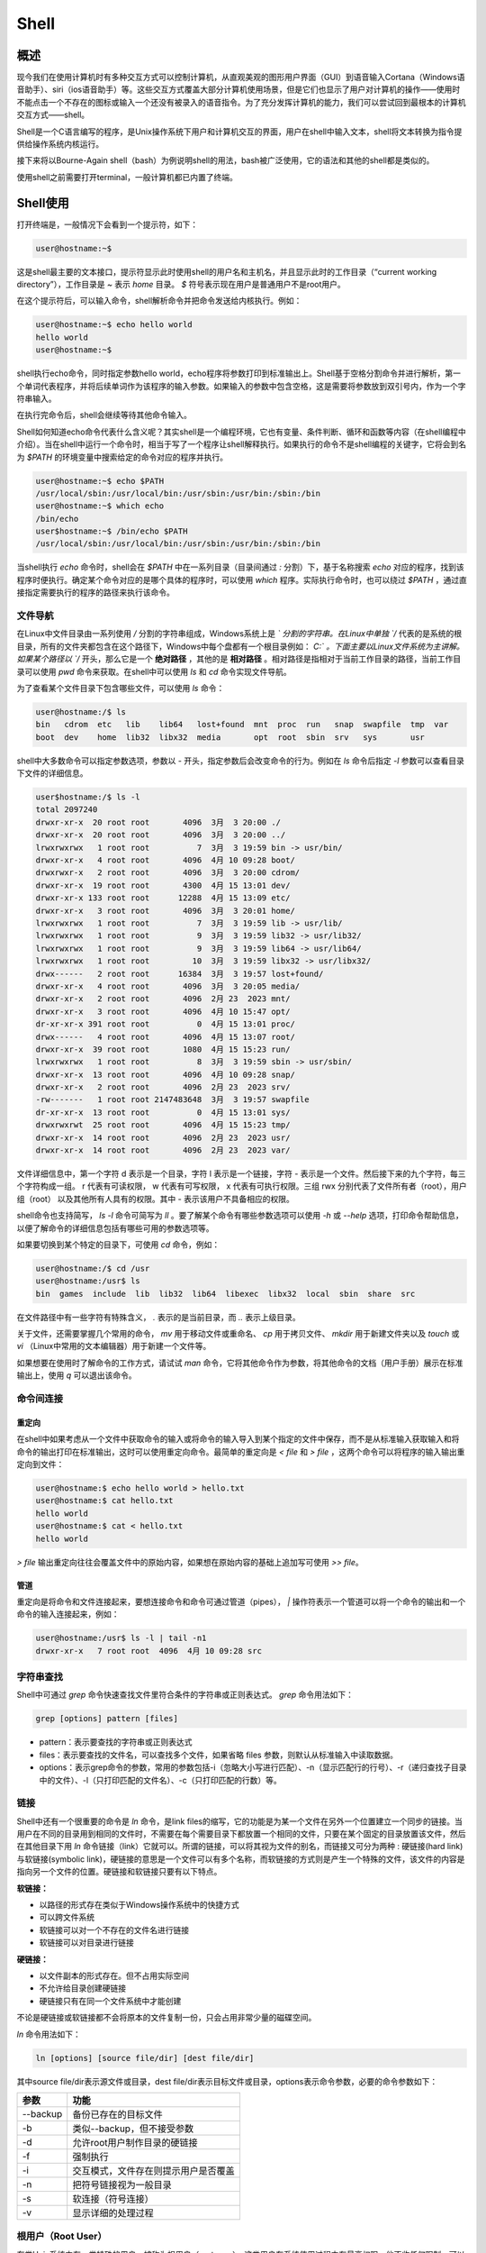 ==========
Shell
==========

概述
==========
现今我们在使用计算机时有多种交互方式可以控制计算机，从直观美观的图形用户界面（GUI）到语音输入Cortana（Windows语音助手）、siri（ios语音助手）等。这些交互方式覆盖大部分计算机使用场景，但是它们也显示了用户对计算机的操作——使用时不能点击一个不存在的图标或输入一个还没有被录入的语音指令。为了充分发挥计算机的能力，我们可以尝试回到最根本的计算机交互方式——shell。

Shell是一个C语言编写的程序，是Unix操作系统下用户和计算机交互的界面，用户在shell中输入文本，shell将文本转换为指令提供给操作系统内核运行。

接下来将以Bourne-Again shell（bash）为例说明shell的用法，bash被广泛使用，它的语法和其他的shell都是类似的。

.. TODO：terminal tty console shell kernel比较

使用shell之前需要打开terminal，一般计算机都已内置了终端。

Shell使用
============
打开终端是，一般情况下会看到一个提示符，如下：

.. code-block:: bash

  user@hostname:~$

这是shell最主要的文本接口，提示符显示此时使用shell的用户名和主机名，并且显示此时的工作目录（“current working directory”），工作目录是 `~` 表示 `home` 目录。 `$` 符号表示现在用户是普通用户不是root用户。

在这个提示符后，可以输入命令，shell解析命令并把命令发送给内核执行。例如：

.. code-block:: bash

  user@hostname:~$ echo hello world
  hello world
  user@hostname:~$

shell执行echo命令，同时指定参数hello world，echo程序将参数打印到标准输出上。Shell基于空格分割命令并进行解析，第一个单词代表程序，并将后续单词作为该程序的输入参数。如果输入的参数中包含空格，这是需要将参数放到双引号内，作为一个字符串输入。

在执行完命令后，shell会继续等待其他命令输入。

Shell如何知道echo命令代表什么含义呢？其实shell是一个编程环境，它也有变量、条件判断、循环和函数等内容（在shell编程中介绍）。当在shell中运行一个命令时，相当于写了一个程序让shell解释执行。如果执行的命令不是shell编程的关键字，它将会到名为 `$PATH` 的环境变量中搜索给定的命令对应的程序并执行。

.. code-block:: bash

  user@hostname:~$ echo $PATH
  /usr/local/sbin:/usr/local/bin:/usr/sbin:/usr/bin:/sbin:/bin
  user@hostname:~$ which echo
  /bin/echo
  user$hostname:~$ /bin/echo $PATH
  /usr/local/sbin:/usr/local/bin:/usr/sbin:/usr/bin:/sbin:/bin

当shell执行 `echo` 命令时，shell会在 `$PATH` 中在一系列目录（目录间通过 `:` 分割）下，基于名称搜索 `echo` 对应的程序，找到该程序时便执行。确定某个命令对应的是哪个具体的程序时，可以使用 `which` 程序。实际执行命令时，也可以绕过 `$PATH` ，通过直接指定需要执行的程序的路径来执行该命令。

文件导航
------------
在Linux中文件目录由一系列使用 `/` 分割的字符串组成，Windows系统上是 `\` 分割的字符串。在Linux中单独 `/` 代表的是系统的根目录，所有的文件夹都包含在这个路径下，Windows中每个盘都有一个根目录例如： `C:\` 。下面主要以Linux文件系统为主讲解。如果某个路径以 `/` 开头，那么它是一个 **绝对路径** ，其他的是 **相对路径** 。相对路径是指相对于当前工作目录的路径，当前工作目录可以使用 `pwd` 命令来获取。在shell中可以使用 `ls` 和 `cd` 命令实现文件导航。

为了查看某个文件目录下包含哪些文件，可以使用 `ls` 命令：

.. code-block:: bash

  user@hostname:/$ ls
  bin   cdrom  etc   lib    lib64   lost+found  mnt  proc  run   snap  swapfile  tmp  var
  boot  dev    home  lib32  libx32  media       opt  root  sbin  srv   sys       usr

shell中大多数命令可以指定参数选项，参数以 `-` 开头，指定参数后会改变命令的行为。例如在 `ls` 命令后指定 `-l` 参数可以查看目录下文件的详细信息。

.. code-block:: bash

  user$hostname:/$ ls -l
  total 2097240
  drwxr-xr-x  20 root root       4096  3月  3 20:00 ./
  drwxr-xr-x  20 root root       4096  3月  3 20:00 ../
  lrwxrwxrwx   1 root root          7  3月  3 19:59 bin -> usr/bin/
  drwxr-xr-x   4 root root       4096  4月 10 09:28 boot/
  drwxrwxr-x   2 root root       4096  3月  3 20:00 cdrom/
  drwxr-xr-x  19 root root       4300  4月 15 13:01 dev/
  drwxr-xr-x 133 root root      12288  4月 15 13:09 etc/
  drwxr-xr-x   3 root root       4096  3月  3 20:01 home/
  lrwxrwxrwx   1 root root          7  3月  3 19:59 lib -> usr/lib/
  lrwxrwxrwx   1 root root          9  3月  3 19:59 lib32 -> usr/lib32/
  lrwxrwxrwx   1 root root          9  3月  3 19:59 lib64 -> usr/lib64/
  lrwxrwxrwx   1 root root         10  3月  3 19:59 libx32 -> usr/libx32/
  drwx------   2 root root      16384  3月  3 19:57 lost+found/
  drwxr-xr-x   4 root root       4096  3月  3 20:05 media/
  drwxr-xr-x   2 root root       4096  2月 23  2023 mnt/
  drwxr-xr-x   3 root root       4096  4月 10 15:47 opt/
  dr-xr-xr-x 391 root root          0  4月 15 13:01 proc/
  drwx------   4 root root       4096  4月 15 13:07 root/
  drwxr-xr-x  39 root root       1080  4月 15 15:23 run/
  lrwxrwxrwx   1 root root          8  3月  3 19:59 sbin -> usr/sbin/
  drwxr-xr-x  13 root root       4096  4月 10 09:28 snap/
  drwxr-xr-x   2 root root       4096  2月 23  2023 srv/
  -rw-------   1 root root 2147483648  3月  3 19:57 swapfile
  dr-xr-xr-x  13 root root          0  4月 15 13:01 sys/
  drwxrwxrwt  25 root root       4096  4月 15 15:23 tmp/
  drwxr-xr-x  14 root root       4096  2月 23  2023 usr/
  drwxr-xr-x  14 root root       4096  2月 23  2023 var/

文件详细信息中，第一个字符 d 表示是一个目录，字符 l 表示是一个链接，字符 - 表示是一个文件。然后接下来的九个字符，每三个字符构成一组。 r 代表有可读权限， w 代表有可写权限， x 代表有可执行权限。三组 rwx 分别代表了文件所有者（root），用户组（root） 以及其他所有人具有的权限。其中 - 表示该用户不具备相应的权限。

shell命令也支持简写， `ls -l` 命令可简写为 `ll` 。要了解某个命令有哪些参数选项可以使用 `-h` 或 `--help` 选项，打印命令帮助信息，以便了解命令的详细信息包括有哪些可用的参数选项等。

如果要切换到某个特定的目录下，可使用 `cd` 命令，例如：

.. code-block:: bash

  user@hostname:/$ cd /usr
  user@hostname:/usr$ ls
  bin  games  include  lib  lib32  lib64  libexec  libx32  local  sbin  share  src

在文件路径中有一些字符有特殊含义， `.` 表示的是当前目录，而 `..` 表示上级目录。

关于文件，还需要掌握几个常用的命令， `mv` 用于移动文件或重命名、 `cp` 用于拷贝文件、 `mkdir` 用于新建文件夹以及 `touch` 或 `vi` （Linux中常用的文本编辑器）用于新建一个文件等。

如果想要在使用时了解命令的工作方式，请试试 `man` 命令，它将其他命令作为参数，将其他命令的文档（用户手册）展示在标准输出上，使用 `q` 可以退出该命令。

命令间连接
-------------

重定向
***********
在shell中如果考虑从一个文件中获取命令的输入或将命令的输入导入到某个指定的文件中保存，而不是从标准输入获取输入和将命令的输出打印在标准输出，这时可以使用重定向命令。最简单的重定向是 `< file` 和 `> file` ，这两个命令可以将程序的输入输出重定向到文件：

.. code-block:: bash

  user@hostname:$ echo hello world > hello.txt
  user@hostname:$ cat hello.txt
  hello world
  user@hostname:$ cat < hello.txt
  hello world

`> file` 输出重定向往往会覆盖文件中的原始内容，如果想在原始内容的基础上追加写可使用 `>> file`。

管道
***********
重定向是将命令和文件连接起来，要想连接命令和命令可通过管道（pipes）， `|` 操作符表示一个管道可以将一个命令的输出和一个命令的输入连接起来，例如：

.. code-block:: bash

  user@hostname:/usr$ ls -l | tail -n1
  drwxr-xr-x   7 root root  4096  4月 10 09:28 src

字符串查找
--------------
Shell中可通过 `grep` 命令快速查找文件里符合条件的字符串或正则表达式。 `grep` 命令用法如下：

.. code-block:: bash

  grep [options] pattern [files]

- pattern：表示要查找的字符串或正则表达式
- files：表示要查找的文件名，可以查找多个文件，如果省略 files 参数，则默认从标准输入中读取数据。
- options：表示grep命令的参数，常用的参数包括-i（忽略大小写进行匹配）、-n（显示匹配行的行号）、-r（递归查找子目录中的文件）、-l（只打印匹配的文件名）、-c（只打印匹配的行数）等。

链接
------------
Shell中还有一个很重要的命令是 `ln` 命令，是link files的缩写，它的功能是为某一个文件在另外一个位置建立一个同步的链接。当用户在不同的目录用到相同的文件时，不需要在每个需要目录下都放置一个相同的文件，只要在某个固定的目录放置该文件，然后在其他目录下用 `ln` 命令链接（link）它就可以。所谓的链接，可以将其视为文件的别名，而链接又可分为两种 : 硬链接(hard link)与软链接(symbolic link)，硬链接的意思是一个文件可以有多个名称，而软链接的方式则是产生一个特殊的文件，该文件的内容是指向另一个文件的位置。硬链接和软链接只要有以下特点。

**软链接：**

- 以路径的形式存在类似于Windows操作系统中的快捷方式
- 可以跨文件系统
- 软链接可以对一个不存在的文件名进行链接
- 软链接可以对目录进行链接

**硬链接：**

- 以文件副本的形式存在。但不占用实际空间
- 不允许给目录创建硬链接
- 硬链接只有在同一个文件系统中才能创建

不论是硬链接或软链接都不会将原本的文件复制一份，只会占用非常少量的磁碟空间。

`ln` 命令用法如下：

.. code-block:: bash

  ln [options] [source file/dir] [dest file/dir]

其中source file/dir表示源文件或目录，dest file/dir表示目标文件或目录，options表示命令参数，必要的命令参数如下：

===========   ====================================
   参数              功能                              
===========   ====================================
 --backup       备份已存在的目标文件
 -b             类似--backup，但不接受参数
 -d             允许root用户制作目录的硬链接
 -f             强制执行
 -i             交互模式，文件存在则提示用户是否覆盖
 -n             把符号链接视为一般目录
 -s             软连接（符号连接）
 -v             显示详细的处理过程
===========   ====================================

根用户（Root User）
------------------------
在类Unix系统中有一类特殊的用户，被称为根用户（root user）。这类用户在系统使用过程中有最高权限，他不收任何限制，可以创建、读取、编辑和删除系统中的任何文件。通常情况下，使用系统时并不会以root身份直接登录系统，因为这样可能会因为某些错误的操作而直接破环系统。但有时又不得不使用root身份权限完成一些操作，这时可以使用 `sudo` 命令，它的作用就是让用户可以以su（super user或root）的身份执行一些操作。在系统使用过程中，当出现访问拒绝（permission dennied）的错误时，通常是因为权限不足，使用 `sudo` 命令，即可以root身份执行该操作。

Shell脚本
=============
Shell不仅仅是用户和内核交互的界面，也是控制系统的脚本语言，业界所说的shell通常都是指shell脚本，但本质shell和shell脚本是两个不同的概念。下面我们将专注于bash脚本，介绍shell脚本，因为它最流行且应用也更为广泛。

变量
-------------
在Shell编程中，变量是用于存储数据的名称，在bash中变量赋值的语法是 `foo=var` ，使用变量的语法是 `$foo`。需要注意的是 `foo=bar` 语句中不能使用空格隔开，也就是说 `foo = bar` 不能正常运行。因为解释器会将 `foo` 作为命令，并将 `=` 和 `var` 同时作为参数。Shell中变量名的命名须遵循如下规则：

- 只包含字母、数字和下划线，不能以数字开头；
- 避免使用shell脚本内置关键字如if、then、else、fi、for、while等；
- 使用大写字母表示常量，例如 `PI=3.14` ；
- 避免使用空格及其他特殊符号如@等。

有效的shell变量名如下：

.. code-block:: bash

  var='123'
  LD_LIBRARY_PATH="/bin/"

字符串
---------------
Bash中的字符串通过 `'` 和 `"` 来定义，但是他们表示含义并不相同，以 `'` 定义的字符串为原义字符串，其中的变量不会被转义，而 `"` 定义的字符串会将变量值进行替换。例如：

.. code-block:: bash

  foo=var
  echo "$foo" # 打印var
  echo '$foo' # 打印$foo

数组
---------------
数组中可以存放多个值，bash只支持一维数组，与C/C++不同bash初始化数组时不需要定义数组大小。bash数组用括号来表示，元素用空格分开，语法格式如下：

.. code-block:: bash

  arr=(var1 var2 ... varn)

一般通过 `${arr[index]}` 读取数组元素值。

流程控制
---------------
和其他编程语言一样，bash也支持if、case、while和for这些流程控制关键字。

if
************
if else语法格式如下：

.. code-block:: bash

  if condition
  then
      command1
      command2
  else
      command
  fi

if else-if else语法格式如下：

.. code-block:: bash

  if condition
  then
      command
  elif condition
      command
  else
      command
  fi

需要注意的是当使用 `[]` 和 `()` 作为condition时，括号内的语句要和括号用空格隔开，例如：

.. code-block:: bash

  [ $a == $b ]
  (( a > b))

for
************
for循环一般格式为：

.. code-block:: bash

  for var in item1 item2 ... itemN
  do
      command1
      command2
      ...
      commandN
  done

for循环从列表中取变量值，针对每个变量值执行一次所有命令。例如，顺序输出列表中数字：

.. code-block:: bash

  for var in 1 2 3 4 5
  do
      echo "value is $var"
  done

while
**************
while循环用于在满足判断条件的情况下不断执行一系列命令，也用于从输入文件中读取数据，其语法格式为：

.. code-block:: bash

  while condition
  do
      command
  done

将condition置为空值则为死循环。

case
***************
case ... esac 为多选择语句，与其他语言中的 switch ... case 语句类似，是一种多分支选择结构，每个 case 分支用右圆括号开始，用两个分号 ;; 表示 break，即执行结束，跳出整个 case ... esac 语句，esac（就是 case 反过来）作为结束标记。可以用 case 语句匹配一个值与一个模式，如果匹配成功，执行相匹配的命令。

case...esac语法格式如下：

.. code-block:: bash

  case var in
  var1)
      command1
      ...
  ;;
  var2)
      command2
      ...
  ;;
  ...
  *)
      commandN
  ;;
  esac

取值将检测匹配的每一个模式。一旦模式匹配，则执行完匹配模式相应命令后不再继续其他模式。如果无一匹配模式，使用星号 * 捕获该值，再执行后面的命令。

bash也支持使用 `break` 命令跳出所有循环，支持使用 `continue` 命令跳出本次循环。

函数
-----------
bash中可以自定义函数，然后在脚本中调用，函数语法如下：

.. code-block:: bash

  function function_name(){
      commands
      ...

      [return int;]
  }

或

.. code-block:: bash

  function_name() {
      commands
      ...

      [return int;]
  }

特殊变量及脚本运行
--------------------------
与其他脚本语言不同，bash使用了很多特殊的变量来表示传入参数、错误代码和相关变量。下面列举了常用的特殊变量，更多变量请参考 `Advanced Bash-Scripting Guide`_ 。

- $0：脚本名
- $1 到 $9：脚本的参数。 $1 是第一个参数，依此类推。
- $@：所有参数
- $#：参数个数
- $?：前一个命令的返回值
- $$：当前脚本的进程识别码
- !!：完整的上一条命令，包括参数。常见应用：当你因为权限不足执行命令失败时，可以使用 sudo !!再尝试一次。
- $_： 上一条命令的最后一个参数。如果你正在使用的是交互式 shell，你可以通过按下 Esc 之后键入 . 或者 Alt+ 来获取这个值。

命令通常使用 `STDOUT` 来返回输出值，使用 `STDERR` 来返回错误及错误码，以便于脚本以更友好的方式报告错误。返回码或退出状态是脚本与命令之间交流执行状态的方式。返回值为0表示执行正常，其他所有非0的返回值都表示有错误发生。

退出码可以搭配 `&&` （与操作符）和 `||` （或操作符）使用，用来进行条件判断，决定是否执行其他命令/程序。使用 `&&` 只有当第一个命令的退出状态码为0，后续命令才会执行，使用 `||` 时只有第一命令的退出状态码为非0，后续的命令才会执行。 命令 `true` 的返回码永远是0， `false` 的返回码永远是1。它们都属于短路运算符（short-circuiting）。同一行的多个命令可以用 `;` 分隔。以下是几个示例：

.. code-block:: bash

  false || echo "Oops, fail"
  # Oops, fail

  true || echo "Will not be printed"
  #

  true && echo "Things went well"
  # Things went well

  false && echo "Will not be printed"
  #

  false ; echo "This will always run"
  # This will always run

另一个常见的模式是以变量的形式获取一个命令的输出，这可以通过 **命令替换（command substitution）** 实现。当您通过 $( CMD ) 这样的方式来执行CMD 这个命令时，它的输出结果会替换掉 $( CMD ) 。例如，如果执行 for file in $(ls) ，shell首先将调用ls ，然后遍历得到的这些返回值。

还有一个冷门的类似特性是 **进程替换（process substitution）** ， <( CMD ) 会执行 CMD 并将结果输出到一个临时文件中，并将 <( CMD ) 替换成临时文件名。这在使用时希望返回值通过文件而不是STDIN传递时很有用。例如， diff <(ls foo) <(ls bar) 会显示文件夹 foo 和 bar 中文件的区别。

说了很多，现在该看例子了，下面这个例子展示了一部分上面提到的特性。这段脚本会遍历我们提供的参数，使用 grep 搜索字符串 foobar，如果没有找到，则将其作为注释追加到文件中。

.. code-block:: bash

  #!/bin/bash

  echo "Starting program at $(date)" # date会被替换成日期和时间

  echo "Running program $0 with $# arguments with pid $$"

  for file in "$@"; do
      grep foobar "$file" > /dev/null 2> /dev/null
      # 如果模式没有找到，则grep退出状态为 1
      # 我们将标准输出流和标准错误流重定向到Null，因为我们并不关心这些信息
      if [[ $? -ne 0 ]]; then
          echo "File $file does not have any foobar, adding one"
          echo "# foobar" >> "$file"
      fi
  done

在条件语句中，比较 `$?` 是否等于0使用了 `-ne` 。Bash实现了许多类似的比较操作，详细信息可以查看 `test manual`_ 手册。 在bash中进行比较时，尽量使用双方括号 [[ ]] 而不是单方括号 [ ]，这样会降低犯错的几率。

当执行脚本时，经常需要提供形式类似的参数。bash可以轻松的实现这一操作，它可以基于文件扩展名展开表达式。这一技术被称为shell的 **通配（globbing）** 。

- 通配符：利用通配符进行匹配时，可以分别使用 ? 和 * 来匹配一个或任意个字符。例如，对于文件foo, foo1, foo2, foo10 和 bar, rm foo?这条命令会删除foo1 和 foo2 ，而rm foo* 则会删除除了bar之外的所有文件。
- 花括号{}：有一系列的指令，其中包含一段公共子串时，可以用花括号来自动展开这些命令。这在批量移动或转换文件时非常方便。

可以参考如下示例：

.. code-block:: bash

  convert image.{png,jpg}
  # 会展开为
  convert image.png image.jpg

  cp /path/to/project/{foo,bar,baz}.sh /newpath
  # 会展开为
  cp /path/to/project/foo.sh /path/to/project/bar.sh /path/to/project/baz.sh /newpath

  # 也可以结合通配使用
  mv *{.py,.sh} folder
  # 会移动所有 *.py 和 *.sh 文件

  mkdir foo bar

  # 下面命令会创建foo/a, foo/b, ... foo/h, bar/a, bar/b, ... bar/h这些文件
  touch {foo,bar}/{a..h}
  touch foo/x bar/y
  # 比较文件夹 foo 和 bar 中包含文件的不同
  diff <(ls foo) <(ls bar)
  # 输出
  # < x
  # ---
  # > y

编写 bash 脚本有时候会很别扭和反直觉。例如 `shellcheck`_ 这样的工具可以帮助你定位sh/bash脚本中的错误。

参考文件和扩展阅读
=======================

.. _Advanced Bash-Scripting Guide:

Advanced Bash-Scripting Guide：https://tldp.org/LDP/abs/html/

.. _test manual:

Test manual：https://man7.org/linux/man-pages/man1/test.1.html

.. _shellcheck:

shellcheck：https://github.com/koalaman/shellcheck